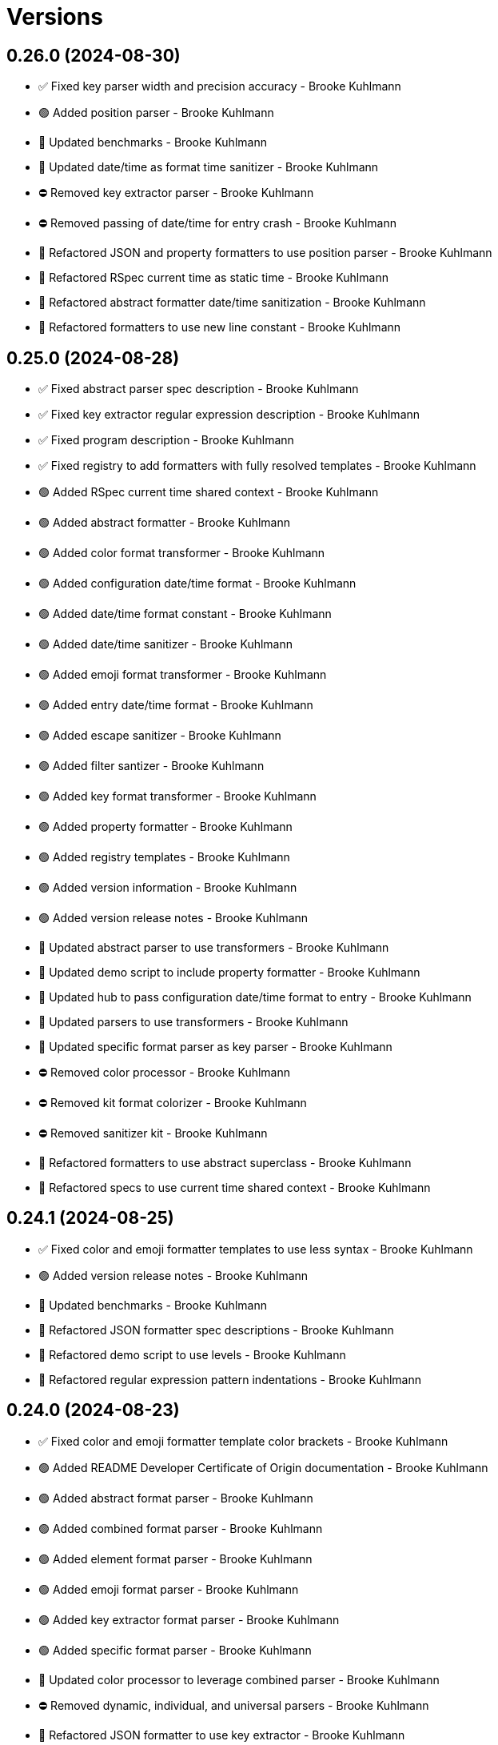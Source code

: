 = Versions

== 0.26.0 (2024-08-30)

* ✅ Fixed key parser width and precision accuracy - Brooke Kuhlmann
* 🟢 Added position parser - Brooke Kuhlmann
* 🔼 Updated benchmarks - Brooke Kuhlmann
* 🔼 Updated date/time as format time sanitizer - Brooke Kuhlmann
* ⛔️ Removed key extractor parser - Brooke Kuhlmann
* ⛔️ Removed passing of date/time for entry crash - Brooke Kuhlmann
* 🔁 Refactored JSON and property formatters to use position parser - Brooke Kuhlmann
* 🔁 Refactored RSpec current time as static time - Brooke Kuhlmann
* 🔁 Refactored abstract formatter date/time sanitization - Brooke Kuhlmann
* 🔁 Refactored formatters to use new line constant - Brooke Kuhlmann

== 0.25.0 (2024-08-28)

* ✅ Fixed abstract parser spec description - Brooke Kuhlmann
* ✅ Fixed key extractor regular expression description - Brooke Kuhlmann
* ✅ Fixed program description - Brooke Kuhlmann
* ✅ Fixed registry to add formatters with fully resolved templates - Brooke Kuhlmann
* 🟢 Added RSpec current time shared context - Brooke Kuhlmann
* 🟢 Added abstract formatter - Brooke Kuhlmann
* 🟢 Added color format transformer - Brooke Kuhlmann
* 🟢 Added configuration date/time format - Brooke Kuhlmann
* 🟢 Added date/time format constant - Brooke Kuhlmann
* 🟢 Added date/time sanitizer - Brooke Kuhlmann
* 🟢 Added emoji format transformer - Brooke Kuhlmann
* 🟢 Added entry date/time format - Brooke Kuhlmann
* 🟢 Added escape sanitizer - Brooke Kuhlmann
* 🟢 Added filter santizer - Brooke Kuhlmann
* 🟢 Added key format transformer - Brooke Kuhlmann
* 🟢 Added property formatter - Brooke Kuhlmann
* 🟢 Added registry templates - Brooke Kuhlmann
* 🟢 Added version information - Brooke Kuhlmann
* 🟢 Added version release notes - Brooke Kuhlmann
* 🔼 Updated abstract parser to use transformers - Brooke Kuhlmann
* 🔼 Updated demo script to include property formatter - Brooke Kuhlmann
* 🔼 Updated hub to pass configuration date/time format to entry - Brooke Kuhlmann
* 🔼 Updated parsers to use transformers - Brooke Kuhlmann
* 🔼 Updated specific format parser as key parser - Brooke Kuhlmann
* ⛔️ Removed color processor - Brooke Kuhlmann
* ⛔️ Removed kit format colorizer - Brooke Kuhlmann
* ⛔️ Removed sanitizer kit - Brooke Kuhlmann
* 🔁 Refactored formatters to use abstract superclass - Brooke Kuhlmann
* 🔁 Refactored specs to use current time shared context - Brooke Kuhlmann

== 0.24.1 (2024-08-25)

* ✅ Fixed color and emoji formatter templates to use less syntax - Brooke Kuhlmann
* 🟢 Added version release notes - Brooke Kuhlmann
* 🔼 Updated benchmarks - Brooke Kuhlmann
* 🔁 Refactored JSON formatter spec descriptions - Brooke Kuhlmann
* 🔁 Refactored demo script to use levels - Brooke Kuhlmann
* 🔁 Refactored regular expression pattern indentations - Brooke Kuhlmann

== 0.24.0 (2024-08-23)

* ✅ Fixed color and emoji formatter template color brackets - Brooke Kuhlmann
* 🟢 Added README Developer Certificate of Origin documentation - Brooke Kuhlmann
* 🟢 Added abstract format parser - Brooke Kuhlmann
* 🟢 Added combined format parser - Brooke Kuhlmann
* 🟢 Added element format parser - Brooke Kuhlmann
* 🟢 Added emoji format parser - Brooke Kuhlmann
* 🟢 Added key extractor format parser - Brooke Kuhlmann
* 🟢 Added specific format parser - Brooke Kuhlmann
* 🔼 Updated color processor to leverage combined parser - Brooke Kuhlmann
* ⛔️ Removed dynamic, individual, and universal parsers - Brooke Kuhlmann
* 🔁 Refactored JSON formatter to use key extractor - Brooke Kuhlmann

== 0.23.0 (2024-08-15)

* ✅ Fixed configuration to freeze tags upon initialization - Brooke Kuhlmann
* ✅ Fixed entry to use frozen tags array by default - Brooke Kuhlmann
* 🟢 Added configuration entag - Brooke Kuhlmann
* 🟢 Added version release notes - Brooke Kuhlmann
* 🔼 Updated to Refinements 12.7.0 - Brooke Kuhlmann
* 🔼 Updated to Ruby 3.3.4 - Brooke Kuhlmann
* ⛔️ Removed Guard - Brooke Kuhlmann
* 🔁 Refactored hub to use configuration entag - Brooke Kuhlmann

== 0.22.0 (2024-07-08)

* 🔼 Updated to Git Lint 8.0.0 - Brooke Kuhlmann
* 🔼 Updated to IRB Kit 0.3.0 - Brooke Kuhlmann
* 🔼 Updated to Refinements 12.5.0 - Brooke Kuhlmann

== 0.21.0 (2024-06-16)

* ✅ Fixed Rack logger spec to account for GET and POST requests - Brooke Kuhlmann
* ✅ Fixed unregistered registry emoji and formatter exceptions - Brooke Kuhlmann
* 🔼 Updated demo script formatters in ascending order - Brooke Kuhlmann
* 🔼 Updated formatters to include ID - Brooke Kuhlmann
* 🔼 Updated to Caliber 0.58.0 - Brooke Kuhlmann
* 🔼 Updated to Ruby 3.3.3 - Brooke Kuhlmann
* 🔼 Updated to using level instead of severity terminology - Brooke Kuhlmann
* ⛔️ Removed trailing space from warning emoji - Brooke Kuhlmann

== 0.20.0 (2024-06-01)

* 🟢 Added IRB Kit gem - Brooke Kuhlmann
* 🔼 Updated citation URLs - Brooke Kuhlmann
* 🔼 Updated to Ruby 3.3.2 - Brooke Kuhlmann

== 0.19.0 (2024-05-16)

* 🔼 Updated RSpec configuration to ignore backtraces in pending specs - Brooke Kuhlmann
* 🔼 Updated to Git Lint 7.3.0 - Brooke Kuhlmann
* 🔼 Updated to Rake 13.2.0 - Brooke Kuhlmann
* 🔼 Updated to Ruby 3.3.1 - Brooke Kuhlmann

== 0.18.0 (2024-03-28)

* ✅ Fixed sanitizer to handle strings when entry isn&#39;t provided - Brooke Kuhlmann
* 🔼 Updated setup script as a Ruby script - Brooke Kuhlmann
* 🔼 Updated to Amazing Print 1.6.0 - Brooke Kuhlmann

== 0.17.0 (2024-03-03)

* ✅ Fixed RuboCop RSpec/DescribedClass issue - Brooke Kuhlmann
* 🟢 Added repl_type_completor gem - Brooke Kuhlmann
* 🔼 Updated RuboCop to use XDG local configuration - Brooke Kuhlmann
* 🔼 Updated to Caliber 0.50.0 - Brooke Kuhlmann
* 🔼 Updated to Caliber 0.51.0 - Brooke Kuhlmann
* 🔼 Updated to Git Lint 7.1.0 - Brooke Kuhlmann
* 🔼 Updated to RSpec 3.13.0 - Brooke Kuhlmann
* 🔼 Updated to Reek 6.3.0 - Brooke Kuhlmann
* 🔼 Updated to Refinements 12.1.0 - Brooke Kuhlmann

== 0.16.0 (2024-01-13)

* 🟢 Added hub abort - Brooke Kuhlmann
* 🔼 Updated to Git Lint 7.0.0 - Brooke Kuhlmann
* 🔁 Refactored hub keyword argument forwarding - Brooke Kuhlmann

== 0.15.0 (2024-01-01)

* Fixed RuboCop Lint/RedundantCopDisableDirective issue - Brooke Kuhlmann
* Updated Circle CI Rake step name - Brooke Kuhlmann
* Updated gem dependencies - Brooke Kuhlmann
* Updated to Ruby 3.3.0 - Brooke Kuhlmann
* Removed Gemfile code prefix from quality group - Brooke Kuhlmann
* Removed Rakefile code prefix from quality task - Brooke Kuhlmann

== 0.14.0 (2023-12-10)

* Fixed RuboCop Style/RedundantParentheses issue - Brooke Kuhlmann
* Added Rack gem - Brooke Kuhlmann
* Added Rack logger - Brooke Kuhlmann
* Added level - Brooke Kuhlmann
* Added levels - Brooke Kuhlmann
* Added time clock - Brooke Kuhlmann
* Added time range - Brooke Kuhlmann
* Added time span - Brooke Kuhlmann
* Added time unit - Brooke Kuhlmann
* Updated Circle CI step names - Brooke Kuhlmann
* Updated JSON formatter to use UTC and RFC 3339 format - Brooke Kuhlmann
* Updated configuration to use level - Brooke Kuhlmann
* Updated entry to default to current time if not provided - Brooke Kuhlmann
* Updated show script as demo script - Brooke Kuhlmann

== 0.13.1 (2023-11-15)

* Fixed gem loader to find by tag and cache instance - Brooke Kuhlmann
* Updated Gemfile to support next minor Ruby version - Brooke Kuhlmann

== 0.13.0 (2023-10-18)

* Added Core gem - Brooke Kuhlmann
* Added Ougai benchmarks - Brooke Kuhlmann
* Added logger attributes for id, io, tags, mode, age, size, and suffix - Brooke Kuhlmann
* Added public method for any kind of severity logging - Brooke Kuhlmann
* Added tag hash conversion and removed array conversion - Brooke Kuhlmann
* Updated entry tagged attributes format - Brooke Kuhlmann
* Updated registry filters to be empty by default - Brooke Kuhlmann
* Updated show script to mimic same information as other formatters - Brooke Kuhlmann
* Refactored JSON formatter to not use a template by default - Brooke Kuhlmann
* Refactored implementation to use empty Core objects - Brooke Kuhlmann

== 0.12.0 (2023-10-15)

* Fixed JSON formatter performance - Brooke Kuhlmann
* Fixed individual formatter parser to not duplicate template - Brooke Kuhlmann
* Added configuration tags and entry - Brooke Kuhlmann
* Added emoji formatter - Brooke Kuhlmann
* Added entry - Brooke Kuhlmann
* Added logging gem benchmarks - Brooke Kuhlmann
* Added primary stream delegation - Brooke Kuhlmann
* Added tag - Brooke Kuhlmann
* Added tagged logging - Brooke Kuhlmann
* Updated formatters to consume log entry - Brooke Kuhlmann
* Updated hub to initialize with configuration model - Brooke Kuhlmann
* Updated implementation to default to emoji formatter - Brooke Kuhlmann
* Updated to Caliber 0.42.0 - Brooke Kuhlmann
* Removed legacy client - Brooke Kuhlmann
* Refactored Gemfile to use ruby file syntax - Brooke Kuhlmann
* Refactored sanitizer as function - Brooke Kuhlmann

== 0.11.0 (2023-09-30)

* Fixed Zeitwerk loader - Brooke Kuhlmann
* Added gem loader - Brooke Kuhlmann
* Updated GitHub issue template with simplified sections - Brooke Kuhlmann

== 0.10.2 (2023-07-29)

* Fixed RuboCop Packaging/BundlerSetupInTests issues - Brooke Kuhlmann
* Updated Rake RSpec task configuration to not be verbose - Brooke Kuhlmann
* Updated screenshot dimensions - Brooke Kuhlmann
* Refactored module extended terminology to use descendant - Brooke Kuhlmann

== 0.10.1 (2023-06-19)

* Updated to Caliber 0.35.0 - Brooke Kuhlmann
* Updated to Git Lint 6.0.0 - Brooke Kuhlmann

== 0.10.0 (2023-06-13)

* Updated to Debug 1.8.0 - Brooke Kuhlmann
* Updated to Refinements 11.0.0 - Brooke Kuhlmann
* Updated to Tone 0.3.0 - Brooke Kuhlmann

== 0.9.0 (2023-04-22)

* Added show script - Brooke Kuhlmann
* Updated default colors and aliases - Brooke Kuhlmann
* Updated to Tone 0.2.0 - Brooke Kuhlmann
* Refactored specs to use Tone RSpec matcher - Brooke Kuhlmann

== 0.8.0 (2023-04-12)

* Fixed color formatter stripping of leading/trailing spaces - Brooke Kuhlmann
* Fixed simple formatter to remove leading and trailing white space - Brooke Kuhlmann
* Added Refinements gem for rereading of logger - Brooke Kuhlmann
* Added client deprecation warning - Brooke Kuhlmann
* Added hub primary logger reread - Brooke Kuhlmann
* Updated to Caliber 0.30.0 - Brooke Kuhlmann
* Refactored hub finding of formatter - Brooke Kuhlmann

== 0.7.1 (2023-04-11)

* Fixed JSON formatter to ignore nil values - Brooke Kuhlmann
* Fixed individual parser to always answer a tuple - Brooke Kuhlmann
* Fixed registry defaults - Brooke Kuhlmann
* Fixed sanitizer to always include message - Brooke Kuhlmann
* Refactored color processor to use better spec descriptions - Brooke Kuhlmann

== 0.7.0 (2023-04-10)

* Added JSON formatter - Brooke Kuhlmann
* Added Tone gem - Brooke Kuhlmann
* Added benchmark - Brooke Kuhlmann
* Added color formatter - Brooke Kuhlmann
* Added color processor - Brooke Kuhlmann
* Added colorizer utility - Brooke Kuhlmann
* Added configuration - Brooke Kuhlmann
* Added constructor - Brooke Kuhlmann
* Added crash formatter - Brooke Kuhlmann
* Added dynamic template parser - Brooke Kuhlmann
* Added hub - Brooke Kuhlmann
* Added individual template parser - Brooke Kuhlmann
* Added init deprecation warning - Brooke Kuhlmann
* Added program - Brooke Kuhlmann
* Added registry - Brooke Kuhlmann
* Added sanitizer utility - Brooke Kuhlmann
* Added simple formatter - Brooke Kuhlmann
* Added universal template parser - Brooke Kuhlmann
* Added version release notes - Brooke Kuhlmann
* Updated to Ruby 3.2.2 - Brooke Kuhlmann
* Removed color - Brooke Kuhlmann
* Removed the Pastel gem - Brooke Kuhlmann
* Refactored Refinements gem to the test group - Brooke Kuhlmann
* Refactored client to use Tone for color decoration - Brooke Kuhlmann

== 0.6.0 (2023-03-21)

* Added init method - Brooke Kuhlmann
* Added unknown client method - Brooke Kuhlmann
* Added unknown color - Brooke Kuhlmann
* Updated Reek dependency to not be required - Brooke Kuhlmann
* Updated site URLs to use bare domain - Brooke Kuhlmann
* Updated to Caliber 0.25.0 - Brooke Kuhlmann
* Updated to Ruby 3.2.1 - Brooke Kuhlmann
* Refactored Pathname require tree refinement to pass single argument - Brooke Kuhlmann

== 0.5.1 (2023-01-22)

* Fixed Guardfile to use RSpec binstub - Brooke Kuhlmann
* Added Rake binstub - Brooke Kuhlmann
* Updated to Caliber 0.21.0 - Brooke Kuhlmann
* Updated to Git Lint 5.0.0 - Brooke Kuhlmann
* Updated to SimpleCov 0.22.0 - Brooke Kuhlmann
* Refactored RSpec helper to use spec root constant - Brooke Kuhlmann

== 0.5.0 (2022-12-25)

* Added RSpec binstub - Brooke Kuhlmann
* Updated to Debug 1.7.0 - Brooke Kuhlmann
* Updated to RSpec 3.12.0 - Brooke Kuhlmann
* Updated to Refinements 10.0.0 - Brooke Kuhlmann
* Updated to Ruby 3.1.3 - Brooke Kuhlmann
* Updated to Ruby 3.2.0 - Brooke Kuhlmann

== 0.4.0 (2022-10-22)

* Fixed Rakefile RSpec initialization - Brooke Kuhlmann
* Fixed SimpleCov Guard interaction - Brooke Kuhlmann
* Fixed SimpleCov gem requirement to not be required by default - Brooke Kuhlmann
* Updated README sections - Brooke Kuhlmann
* Updated to Caliber 0.16.0 - Brooke Kuhlmann
* Updated to Refinements 9.7.0 - Brooke Kuhlmann

== 0.3.0 (2022-08-13)

* Fixed RuboCop Style/StabbyLambdaParentheses issues - Brooke Kuhlmann
* Added Circle CI SimpleCov artifacts - Brooke Kuhlmann
* Updated SimpleCov configuration to use filters and minimum coverage - Brooke Kuhlmann
* Updated to Zeitwerk 2.6.0 - Brooke Kuhlmann

== 0.2.0 (2022-07-17)

* Updated to Caliber 0.11.0 - Brooke Kuhlmann
* Updated to Debug 1.6.0 - Brooke Kuhlmann
* Removed Bundler Leak gem - Brooke Kuhlmann
* Refactored Refinements to gemspec - Brooke Kuhlmann
* Refactored client to use Refinements gem - Brooke Kuhlmann

== 0.1.0 (2022-05-07)

* Added gemspec funding URI - Brooke Kuhlmann
* Updated to Caliber 0.8.0 - Brooke Kuhlmann
* Updated to Refinements 9.4.0 - Brooke Kuhlmann

== 0.0.2 (2022-04-23)

* Added GitHub sponsorship configuration - Brooke Kuhlmann
* Updated to Caliber 0.6.0 - Brooke Kuhlmann
* Updated to Caliber 0.7.0 - Brooke Kuhlmann
* Updated to Git Lint 4.0.0 - Brooke Kuhlmann
* Updated to Ruby 3.1.2 - Brooke Kuhlmann

== 0.0.1 (2022-04-09)

* Fixed README code samples - Brooke Kuhlmann
* Updated to Caliber 0.4.0 - Brooke Kuhlmann
* Updated to Caliber 0.5.0 - Brooke Kuhlmann
* Updated to Debug 1.5.0 - Brooke Kuhlmann
* Removed DeadEnd gem - Brooke Kuhlmann
* Removed string I/O refinement from spec - Brooke Kuhlmann

== 0.0.0 (2022-04-03)

* Added Pastel gem - Brooke Kuhlmann
* Added client - Brooke Kuhlmann
* Added color - Brooke Kuhlmann
* Added gem documentation - Brooke Kuhlmann
* Added gemspec summary - Brooke Kuhlmann
* Added log devices refinement - Brooke Kuhlmann
* Added loggers refinement - Brooke Kuhlmann
* Added project skeleton - Brooke Kuhlmann
* Refactored Refinements gem to development and test groups - Brooke Kuhlmann
